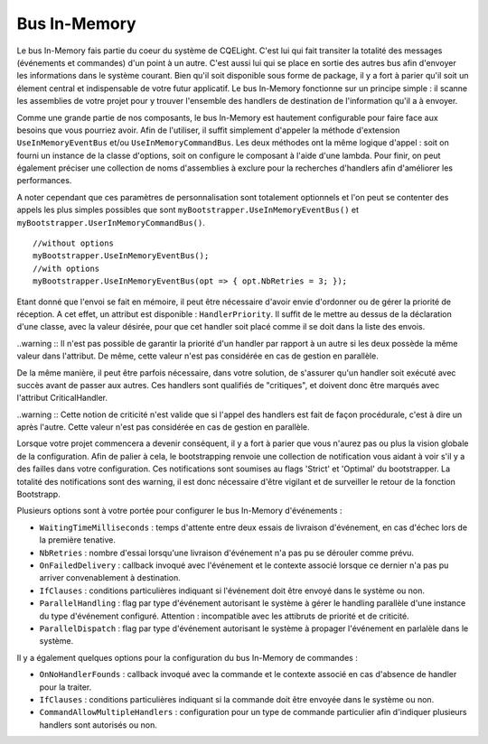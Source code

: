 Bus In-Memory
=============

Le bus In-Memory fais partie du coeur du système de CQELight. C'est lui qui fait transiter la totalité des messages (événements et commandes) d'un point à un autre. C'est aussi lui qui se place en sortie des autres bus afin d'envoyer les informations dans le système courant. Bien qu'il soit disponible sous forme de package, il y a fort à parier qu'il soit un élement central et indispensable de votre futur applicatif. Le bus In-Memory fonctionne sur un principe simple : il scanne les assemblies de votre projet pour y trouver l'ensemble des handlers de destination de l'information qu'il a à envoyer.

Comme une grande partie de nos composants, le bus In-Memory est hautement configurable pour faire face aux besoins que vous pourriez avoir. Afin de l'utiliser, il suffit simplement d'appeler la méthode d'extension ``UseInMemoryEventBus`` et/ou ``UseInMemoryCommandBus``. Les deux méthodes ont la même logique d'appel : soit on fourni un instance de la classe d'options, soit on configure le composant à l'aide d'une lambda. Pour finir, on peut également préciser une collection de noms d'assemblies à exclure pour la recherches d'handlers afin d'améliorer les performances.

A noter cependant que ces paramètres de personnalisation sont totalement optionnels et l'on peut se contenter des appels les plus simples possibles que sont ``myBootstrapper.UseInMemoryEventBus()`` et ``myBootstrapper.UserInMemoryCommandBus()``.

::

    //without options
    myBootstrapper.UseInMemoryEventBus();
    //with options
    myBootstrapper.UseInMemoryEventBus(opt => { opt.NbRetries = 3; });

Etant donné que l'envoi se fait en mémoire, il peut être nécessaire d'avoir envie d'ordonner ou de gérer la priorité de réception. A cet effet, un attribut est disponible : ``HandlerPriority``. Il suffit de le mettre au dessus de la déclaration d'une classe, avec la valeur désirée, pour que cet handler soit placé comme il se doit dans la liste des envois.
	
..warning :: Il n'est pas possible de garantir la priorité d'un handler par rapport à un autre si les deux possède la même valeur dans l'attribut. De même, cette valeur n'est pas considérée en cas de gestion en parallèle.

De la même manière, il peut être parfois nécessaire, dans votre solution, de s'assurer qu'un handler soit exécuté avec succès avant de passer aux autres. Ces handlers sont qualifiés de "critiques", et doivent donc être marqués avec l'attribut CriticalHandler.

..warning :: Cette notion de criticité n'est valide que si l'appel des handlers est fait de façon procédurale, c'est à dire un après l'autre. Cette valeur n'est pas considérée en cas de gestion en parallèle.

Lorsque votre projet commencera a devenir conséquent, il y a fort à parier que vous n'aurez pas ou plus la vision globale de la configuration. Afin de palier à cela, le bootstrapping renvoie une collection de notification vous aidant à voir s'il y a des failles dans votre configuration. Ces notifications sont soumises au flags 'Strict' et 'Optimal' du bootstrapper. La totalité des notifications sont des warning, il est donc nécessaire d'être vigilant et de surveiller le retour de la fonction Bootstrapp.

Plusieurs options sont à votre portée pour configurer le bus In-Memory d'événements :

- ``WaitingTimeMilliseconds`` : temps d'attente entre deux essais de livraison d'événement, en cas d'échec lors de la première tenative.
- ``NbRetries`` : nombre d'essai lorsqu'une livraison d'événement n'a pas pu se dérouler comme prévu.
- ``OnFailedDelivery`` : callback invoqué avec l'événement et le contexte associé lorsque ce dernier n'a pas pu arriver convenablement à destination.
- ``IfClauses`` : conditions particulières indiquant si l'événement doit être envoyé dans le système ou non.
- ``ParallelHandling`` : flag par type d'événement autorisant le système à gérer le handling parallèle d'une instance du type d'événement configuré. Attention : incompatible avec les attibruts de priorité et de criticité.
- ``ParallelDispatch`` : flag par type d'événement autorisant le système à propager l'événement en parlalèle dans le système.

Il y a également quelques options pour la configuration du bus In-Memory de commandes :

- ``OnNoHandlerFounds`` : callback invoqué avec la commande et le contexte associé en cas d'absence de handler pour la traiter.
- ``IfClauses`` : conditions particulières indiquant si la commande doit être envoyée dans le système ou non.
- ``CommandAllowMultipleHandlers`` : configuration pour un type de commande particulier afin d'indiquer plusieurs handlers sont autorisés ou non.